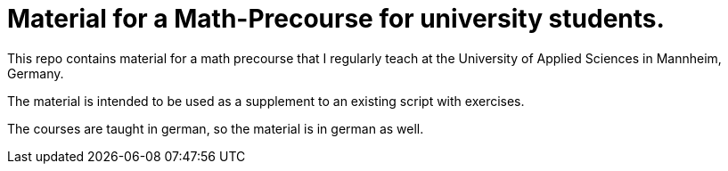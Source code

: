 = Material for a Math-Precourse for university students.

This repo contains material for a math precourse that I regularly teach
at the University of Applied Sciences in Mannheim, Germany.

The material is intended to be used as a supplement to an existing script
with exercises.

The courses are taught in german, so the material is in german as well.
